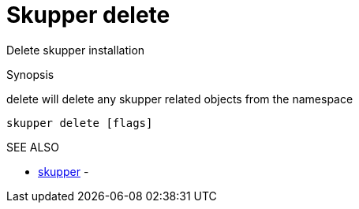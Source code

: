 = Skupper delete

Delete skupper installation

.Synopsis

delete will delete any skupper related objects from the namespace

`skupper delete [flags]`

.Options

.SEE ALSO

* xref:skupper.adoc[skupper]	 -
